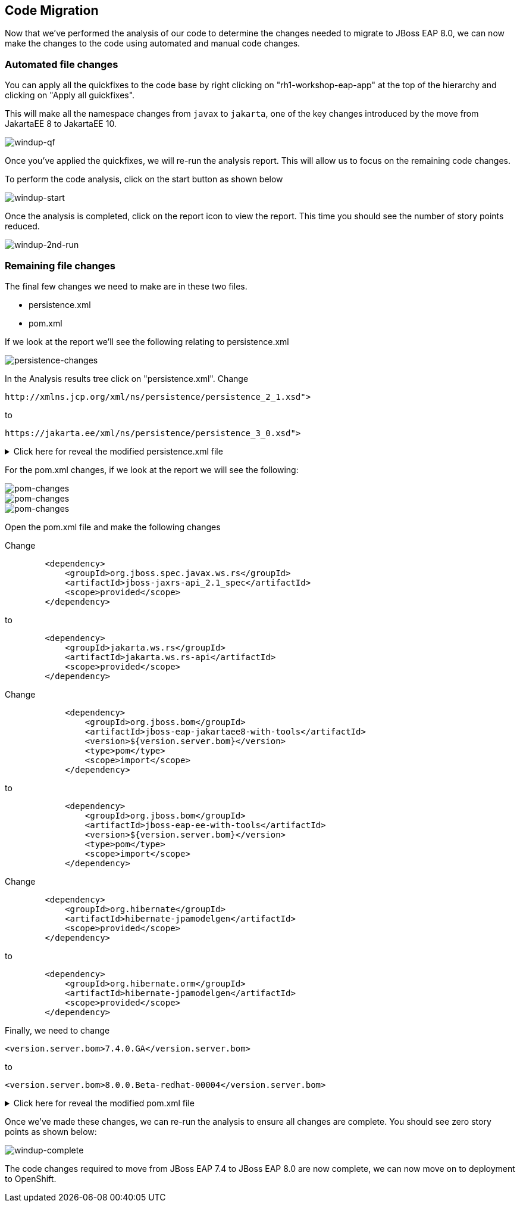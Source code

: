 == Code Migration

Now that we've performed the analysis of our code to determine the changes needed to migrate to JBoss EAP 8.0, we can now make the changes to the code using automated and manual code changes.

=== Automated file changes

You can apply all the quickfixes to the code base by right clicking on "rh1-workshop-eap-app" at the top of the hierarchy and clicking on "Apply all guickfixes".

This will make all the namespace changes from `javax` to `jakarta`, one of the key changes introduced by the move from JakartaEE 8 to JakartaEE 10.

image::windup-qf.png[windup-qf]

Once you've applied the quickfixes, we will re-run the analysis report. This will allow us to focus on the remaining code changes.

To perform the code analysis, click on the start button as shown below

image::windup-start.png[windup-start]

Once the analysis is completed, click on the report icon to view the report.  This time you should see the number of story points reduced.

image::windup-2nd-run.png[windup-2nd-run]

=== Remaining file changes

The final few changes we need to make are in these two files.

* persistence.xml
* pom.xml

If we look at the report we'll see the following relating to persistence.xml

image::persistence-changes.png[persistence-changes]

In the Analysis results tree click on "persistence.xml".  Change

[source,xml]
----
http://xmlns.jcp.org/xml/ns/persistence/persistence_2_1.xsd">
----

to 
[source,xml,role="copypaste"]
----
https://jakarta.ee/xml/ns/persistence/persistence_3_0.xsd">
----


.Click here for reveal the modified persistence.xml file
[%collapsible]
======
[source,xml,role="copypaste"]
----
<?xml version="1.0" encoding="UTF-8"?>

<persistence version="3.0"
   xmlns="https://jakarta.ee/xml/ns/persistence" xmlns:xsi="http://www.w3.org/2001/XMLSchema-instance"
   xsi:schemaLocation="
        https://jakarta.ee/xml/ns/persistence
        https://jakarta.ee/xml/ns/persistence/persistence_3_0.xsd">
   <persistence-unit name="primary">
      <jta-data-source>java:jboss/datasources/postgresql</jta-data-source>
      <properties>
            <property name="hibernate.hbm2ddl.auto" value="create" />
            <property name="hibernate.show_sql" value="false" />
      </properties>
   </persistence-unit>
</persistence>

----
======

For the pom.xml changes, if we look at the report we will see the following:

image::pom-changes1.png[pom-changes]

image::pom-changes2.png[pom-changes]

image::pom-changes3.png[pom-changes]

Open the pom.xml file and make the following changes

Change 

[source,xml]
----
        <dependency>
            <groupId>org.jboss.spec.javax.ws.rs</groupId>
            <artifactId>jboss-jaxrs-api_2.1_spec</artifactId>
            <scope>provided</scope>
        </dependency>
----

to
[source,xml,role="copypaste"]
----
        <dependency>
            <groupId>jakarta.ws.rs</groupId>
            <artifactId>jakarta.ws.rs-api</artifactId>
            <scope>provided</scope>
        </dependency>
----

Change
[source,xml]
----
            <dependency>
                <groupId>org.jboss.bom</groupId>
                <artifactId>jboss-eap-jakartaee8-with-tools</artifactId>
                <version>${version.server.bom}</version>
                <type>pom</type>
                <scope>import</scope>
            </dependency>
----
to 
[source,xml,role="copypaste"]
----
            <dependency>
                <groupId>org.jboss.bom</groupId>
                <artifactId>jboss-eap-ee-with-tools</artifactId>
                <version>${version.server.bom}</version>
                <type>pom</type>
                <scope>import</scope>
            </dependency>
----
Change
[source,xml]
----

        <dependency>
            <groupId>org.hibernate</groupId>
            <artifactId>hibernate-jpamodelgen</artifactId>
            <scope>provided</scope>
        </dependency>
----
to
[source,xml,role="copypaste"]
----
        <dependency>
            <groupId>org.hibernate.orm</groupId>
            <artifactId>hibernate-jpamodelgen</artifactId>
            <scope>provided</scope>
        </dependency>
----

Finally, we need to change 
[source,xml]
----
<version.server.bom>7.4.0.GA</version.server.bom>
----
to

//TODO Change when EAP 8.0 is GA
[source,xml,role="copypaste"]
----
<version.server.bom>8.0.0.Beta-redhat-00004</version.server.bom>
----


.Click here for reveal the modified pom.xml file
[%collapsible]
======
[source,xml,role="copypaste"]
----
<?xml version="1.0" encoding="UTF-8"?>
<project 
    xmlns="http://maven.apache.org/POM/4.0.0" 
    xmlns:xsi="http://www.w3.org/2001/XMLSchema-instance" xsi:schemaLocation="http://maven.apache.org/POM/4.0.0 http://maven.apache.org/xsd/maven-4.0.0.xsd">
    <modelVersion>4.0.0</modelVersion>
    <groupId>org.rh1</groupId>
    <artifactId>eap8lab</artifactId>
    <version>1.0.0</version>
    <packaging>war</packaging>
    <name>eap8-migration</name>
    <properties>
        <project.encoding>UTF-8</project.encoding>
        <version.wildfly.maven.plugin>2.0.2.Final</version.wildfly.maven.plugin>
        <maven.repository.protocol>https</maven.repository.protocol>
        <!-- The full remote maven repo URL; can be overridden via -D for special use cases -->
        <maven.repository.url>
            ${maven.repository.protocol}://repository.jboss.org/nexus/content/groups/public/</maven.repository.url>
        <!-- https://access.redhat.com/maven-repository -->
        <maven.redhat.repository.url>${maven.repository.protocol}://maven.repository.redhat.com/earlyaccess/all/</maven.redhat.repository.url>
        <version.server.bom>8.0.0.Beta-redhat-00004</version.server.bom>
        <version.war.plugin>3.3.1</version.war.plugin>
    </properties>
    <repositories>
        <repository>
            <releases>
                <enabled>true</enabled>
                <updatePolicy>never</updatePolicy>
            </releases>
            <snapshots>
                <enabled>true</enabled>
                <updatePolicy>never</updatePolicy>
            </snapshots>
            <id>jboss-public-repository-group</id>
            <name>JBoss Public Repository Group</name>
            <url>${maven.repository.url}</url>
            <layout>default</layout>
        </repository>
        <repository>
            <releases>
                <enabled>true</enabled>
                <updatePolicy>never</updatePolicy>
            </releases>
            <snapshots>
                <enabled>true</enabled>
                <updatePolicy>never</updatePolicy>
            </snapshots>
            <id>jboss-enterprise-maven-repository</id>
            <name>JBoss Enterprise Maven Repository</name>
            <url>${maven.redhat.repository.url}</url>
            <layout>default</layout>
        </repository>
    </repositories>
    <dependencyManagement>

        <dependencies>
            <!-- importing the jakartaee8-with-tools BOM adds specs and other useful artifacts as
            managed dependencies -->
            <dependency>
                <groupId>org.jboss.bom</groupId>
                <artifactId>jboss-eap-ee-with-tools</artifactId>
                <version>${version.server.bom}</version>
                <type>pom</type>
                <scope>import</scope>
            </dependency>
        </dependencies>
    </dependencyManagement>
    <dependencies>

        <dependency>
            <groupId>jakarta.enterprise</groupId>
            <artifactId>jakarta.enterprise.cdi-api</artifactId>
            <scope>provided</scope>
        </dependency>

        <dependency>
            <groupId>org.hibernate.orm</groupId>
            <artifactId>hibernate-jpamodelgen</artifactId>
            <scope>provided</scope>
        </dependency>

        <dependency>
            <groupId>jakarta.persistence</groupId>
            <artifactId>jakarta.persistence-api</artifactId>
            <scope>provided</scope>
        </dependency>

        <dependency>
            <groupId>jakarta.ws.rs</groupId>
            <artifactId>jakarta.ws.rs-api</artifactId>
            <scope>provided</scope>
        </dependency>

    </dependencies>
    <build>
        <finalName>ROOT</finalName>
        <plugins>
            <plugin>
                <artifactId>maven-compiler-plugin</artifactId>
                <version>3.0</version>
                <configuration>
                    <encoding>${project.encoding}</encoding>
                    <source>1.8</source>
                    <target>1.8</target>
                </configuration>
            </plugin>
            <plugin>
                <groupId>org.apache.maven.plugins</groupId>
                <artifactId>maven-war-plugin</artifactId>
                <version>3.2.0</version>
                  <configuration>
                    <failOnMissingWebXml>false</failOnMissingWebXml>
                </configuration>
            </plugin>
        </plugins>
    </build>
    <profiles>
<!-- TODO: Add OpenShift profile here -->
    </profiles>
</project>
----
======

Once we've made these changes, we can re-run the analysis to ensure all changes are complete.  You should see zero story points as shown below:

image::windup-complete.png[windup-complete]

The code changes required to move from JBoss EAP 7.4 to JBoss EAP 8.0 are now complete, we can now move on to deployment to OpenShift.

